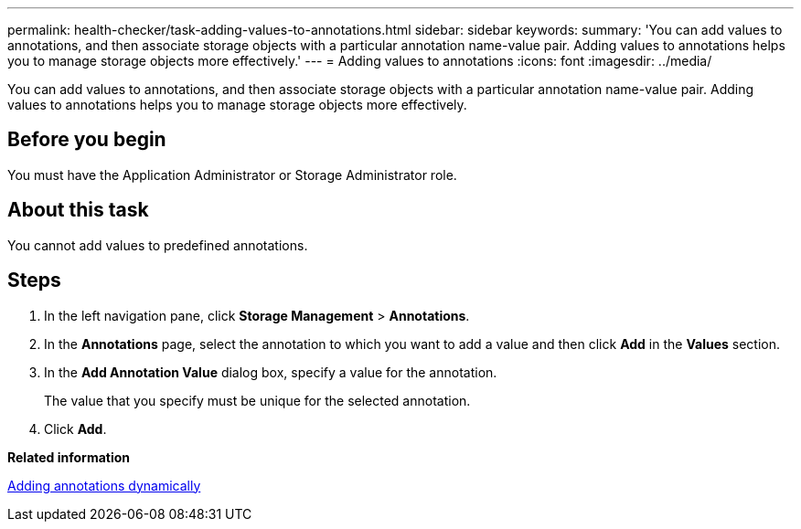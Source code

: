 ---
permalink: health-checker/task-adding-values-to-annotations.html
sidebar: sidebar
keywords: 
summary: 'You can add values to annotations, and then associate storage objects with a particular annotation name-value pair. Adding values to annotations helps you to manage storage objects more effectively.'
---
= Adding values to annotations
:icons: font
:imagesdir: ../media/

[.lead]
You can add values to annotations, and then associate storage objects with a particular annotation name-value pair. Adding values to annotations helps you to manage storage objects more effectively.

== Before you begin

You must have the Application Administrator or Storage Administrator role.

== About this task

You cannot add values to predefined annotations.

== Steps

. In the left navigation pane, click *Storage Management* > *Annotations*.
. In the *Annotations* page, select the annotation to which you want to add a value and then click *Add* in the *Values* section.
. In the *Add Annotation Value* dialog box, specify a value for the annotation.
+
The value that you specify must be unique for the selected annotation.

. Click *Add*.

*Related information*

xref:task-adding-annotations-dynamically.adoc[Adding annotations dynamically]
